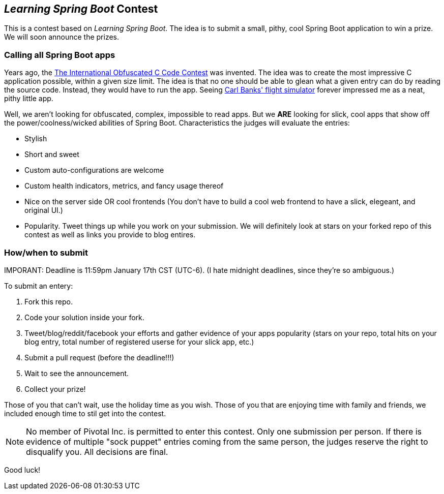 == _Learning Spring Boot_ Contest

This is a contest based on _Learning Spring Boot_. The idea is to submit a small, pithy, cool Spring Boot application to win a prize. We will soon announce the prizes.

=== Calling all Spring Boot apps

Years ago, the http://www.ioccc.org/years.html[The International Obfuscated C Code Contest] was invented. The idea was to create the most impressive C application possible, within a given size limit. The idea is that no one should be able to glean what a given entry can do by reading the source code. Instead, they would have to run the app. Seeing http://blog.aerojockey.com/post/iocccsim[Carl Banks' flight simulator] forever impressed me as a neat, pithy little app. 

Well, we aren't looking for obfuscated, complex, impossible to read apps. But we *ARE* looking for slick, cool apps that show off the power/coolness/wicked abilities of Spring Boot. Characteristics the judges will evaluate the entries:

* Stylish
* Short and sweet
* Custom auto-configurations are welcome
* Custom health indicators, metrics, and fancy usage thereof
* Nice on the server side OR cool frontends (You don't have to build a cool web frontend to have a slick, elegeant, and original UI.)
* Popularity. Tweet things up while you work on your submission. We will definitely look at stars on your forked repo of this contest as well as links you provide to blog entires.

=== How/when to submit

IMPORANT: Deadline is 11:59pm January 17th CST (UTC-6). (I hate midnight deadlines, since they're so ambiguous.)

To submit an entery:

. Fork this repo.
. Code your solution inside your fork.
. Tweet/blog/reddit/facebook your efforts and gather evidence of your apps popularity (stars on your repo, total hits on your blog entry, total number of registered userse for your slick app, etc.)
. Submit a pull request (before the deadline!!!)
. Wait to see the announcement.
. Collect your prize!

Those of you that can't wait, use the holiday time as you wish. Those of you that are enjoying time with family and friends, we included enough time to stil get into the contest.

NOTE: No member of Pivotal Inc. is permitted to enter this contest. Only one submission per person. If there is evidence of multiple "sock puppet" entries coming from the same person, the judges reserve the right to disqualify you. All decisions are final.

Good luck!
